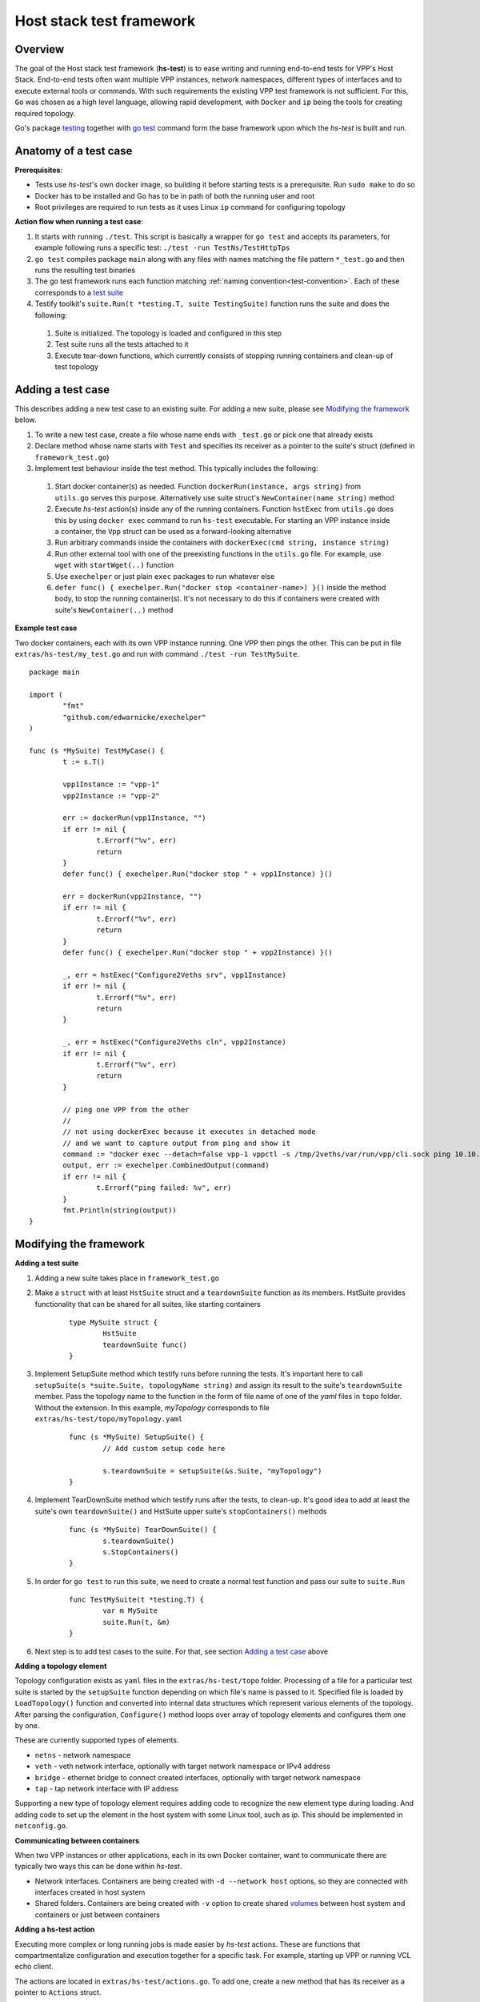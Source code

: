Host stack test framework
=========================

Overview
--------

The goal of the Host stack test framework (**hs-test**) is to ease writing and running end-to-end tests for VPP's Host Stack.
End-to-end tests often want multiple VPP instances, network namespaces, different types of interfaces
and to execute external tools or commands. With such requirements the existing VPP test framework is not sufficient.
For this, ``Go`` was chosen as a high level language, allowing rapid development, with ``Docker`` and ``ip`` being the tools for creating required topology.

Go's package `testing`_ together with `go test`_ command form the base framework upon which the *hs-test* is built and run.

Anatomy of a test case
----------------------

**Prerequisites**:

* Tests use *hs-test*'s own docker image, so building it before starting tests is a prerequisite. Run ``sudo make`` to do so
* Docker has to be installed and Go has to be in path of both the running user and root
* Root privileges are required to run tests as it uses Linux ``ip`` command for configuring topology

**Action flow when running a test case**:

#. It starts with running ``./test``. This script is basically a wrapper for ``go test`` and accepts its parameters,
   for example following runs a specific test: ``./test -run TestNs/TestHttpTps``
#. ``go test`` compiles package ``main`` along with any files with names matching the file pattern ``*_test.go``
   and then runs the resulting test binaries
#. The go test framework runs each function matching :ref:`naming convention<test-convention>`. Each of these corresponds to a `test suite`_
#. Testify toolkit's ``suite.Run(t *testing.T, suite TestingSuite)`` function runs the suite and does the following:

  #. Suite is initialized. The topology is loaded and configured in this step
  #. Test suite runs all the tests attached to it
  #. Execute tear-down functions, which currently consists of stopping running containers
     and clean-up of test topology

Adding a test case
------------------

This describes adding a new test case to an existing suite.
For adding a new suite, please see `Modifying the framework`_ below.

#. To write a new test case, create a file whose name ends with ``_test.go`` or pick one that already exists
#. Declare method whose name starts with ``Test`` and specifies its receiver as a pointer to the suite's struct (defined in ``framework_test.go``)
#. Implement test behaviour inside the test method. This typically includes the following:

  #. Start docker container(s) as needed. Function ``dockerRun(instance, args string)``
     from ``utils.go`` serves this purpose. Alternatively use suite struct's ``NewContainer(name string)`` method
  #. Execute *hs-test* action(s) inside any of the running containers.
     Function ``hstExec`` from ``utils.go`` does this by using ``docker exec`` command to run ``hs-test`` executable.
     For starting an VPP instance inside a container, the ``Vpp`` struct can be used as a forward-looking alternative
  #. Run arbitrary commands inside the containers with ``dockerExec(cmd string, instance string)``
  #. Run other external tool with one of the preexisting functions in the ``utils.go`` file.
     For example, use ``wget`` with ``startWget(..)`` function
  #. Use ``exechelper`` or just plain ``exec`` packages to run whatever else
  #. ``defer func() { exechelper.Run("docker stop <container-name>) }()`` inside the method body,
     to stop the running container(s). It's not necessary to do this if containers were created
     with suite's ``NewContainer(..)`` method

**Example test case**

Two docker containers, each with its own VPP instance running. One VPP then pings the other.
This can be put in file ``extras/hs-test/my_test.go`` and run with command ``./test -run TestMySuite``.

::

        package main

        import (
                "fmt"
                "github.com/edwarnicke/exechelper"
        )

        func (s *MySuite) TestMyCase() {
                t := s.T()

                vpp1Instance := "vpp-1"
                vpp2Instance := "vpp-2"

                err := dockerRun(vpp1Instance, "")
                if err != nil {
                        t.Errorf("%v", err)
                        return
                }
                defer func() { exechelper.Run("docker stop " + vpp1Instance) }()

                err = dockerRun(vpp2Instance, "")
                if err != nil {
                        t.Errorf("%v", err)
                        return
                }
                defer func() { exechelper.Run("docker stop " + vpp2Instance) }()

                _, err = hstExec("Configure2Veths srv", vpp1Instance)
                if err != nil {
                        t.Errorf("%v", err)
                        return
                }

                _, err = hstExec("Configure2Veths cln", vpp2Instance)
                if err != nil {
                        t.Errorf("%v", err)
                        return
                }

                // ping one VPP from the other
                //
                // not using dockerExec because it executes in detached mode
                // and we want to capture output from ping and show it
                command := "docker exec --detach=false vpp-1 vppctl -s /tmp/2veths/var/run/vpp/cli.sock ping 10.10.10.2"
                output, err := exechelper.CombinedOutput(command)
                if err != nil {
                        t.Errorf("ping failed: %v", err)
                }
                fmt.Println(string(output))
        }

Modifying the framework
-----------------------

**Adding a test suite**

.. _test-convention:

#. Adding a new suite takes place in ``framework_test.go``

#. Make a ``struct`` with at least ``HstSuite`` struct and a ``teardownSuite`` function as its members.
   HstSuite provides functionality that can be shared for all suites, like starting containers

        ::

                type MySuite struct {
                        HstSuite
                        teardownSuite func()
                }

#. Implement SetupSuite method which testify runs before running the tests.
   It's important here to call ``setupSuite(s *suite.Suite, topologyName string)`` and assign its result to the suite's ``teardownSuite`` member.
   Pass the topology name to the function in the form of file name of one of the *yaml* files in ``topo`` folder.
   Without the extension. In this example, *myTopology* corresponds to file ``extras/hs-test/topo/myTopology.yaml``

        ::

                func (s *MySuite) SetupSuite() {
                        // Add custom setup code here

                        s.teardownSuite = setupSuite(&s.Suite, "myTopology")
                }

#. Implement TearDownSuite method which testify runs after the tests, to clean-up.
   It's good idea to add at least the suite's own ``teardownSuite()``
   and HstSuite upper suite's ``stopContainers()`` methods

        ::

                func (s *MySuite) TearDownSuite() {
                        s.teardownSuite()
                        s.StopContainers()
                }

#. In order for ``go test`` to run this suite, we need to create a normal test function and pass our suite to ``suite.Run``

        ::

                func TestMySuite(t *testing.T) {
                        var m MySuite
                        suite.Run(t, &m)
                }

#. Next step is to add test cases to the suite. For that, see section `Adding a test case`_ above

**Adding a topology element**

Topology configuration exists as ``yaml`` files in the ``extras/hs-test/topo`` folder.
Processing of a file for a particular test suite is started by the ``setupSuite`` function depending on which file's name is passed to it.
Specified file is loaded by ``LoadTopology()`` function and converted into internal data structures which represent various elements of the topology.
After parsing the configuration, ``Configure()`` method loops over array of topology elements and configures them one by one.

These are currently supported types of elements.

* ``netns`` - network namespace
* ``veth`` - veth network interface, optionally with target network namespace or IPv4 address
* ``bridge`` - ethernet bridge to connect created interfaces, optionally with target network namespace
* ``tap`` - tap network interface with IP address

Supporting a new type of topology element requires adding code to recognize the new element type during loading.
And adding code to set up the element in the host system with some Linux tool, such as *ip*. This should be implemented in ``netconfig.go``.

**Communicating between containers**

When two VPP instances or other applications, each in its own Docker container,
want to communicate there are typically two ways this can be done within *hs-test*.

* Network interfaces. Containers are being created with ``-d --network host`` options,
  so they are connected with interfaces created in host system
* Shared folders. Containers are being created with ``-v`` option to create shared `volumes`_ between host system and containers
  or just between containers

**Adding a hs-test action**

Executing more complex or long running jobs is made easier by *hs-test* actions.
These are functions that compartmentalize configuration and execution together for a specific task.
For example, starting up VPP or running VCL echo client.

The actions are located in ``extras/hs-test/actions.go``. To add one, create a new method that has its receiver as a pointer to ``Actions`` struct.

Run it from test case with ``hstExec(args, instance)`` where ``args`` is the action method's name and ``instance`` is target Docker container's name.
This then executes the ``hs-test`` binary inside of the container and it then runs selected action.
Action is specified by its name as first argument for the binary.

*Note*: When ``hstExec(..)`` runs some action from a test case, the execution of ``hs-test`` inside the container
is asynchronous. The action might take many seconds to finish, while the test case execution context continues to run.
To mitigate this, ``hstExec(..)`` waits pre-defined arbitrary number of seconds for a *sync file* to be written by ``hs-test``
at the end of its run. The test case context and container use Docker volume to share the file.

**Adding an external tool**

If an external program should be executed as part of a test case, it might be useful to wrap its execution in its own function.
These types of functions are placed in the ``utils.go`` file. If the external program is not available by default in Docker image,
add its installation to ``extras/hs-test/Dockerfile.vpp`` in ``apt-get install`` command.
Alternatively copy the executable from host system to the Docker image, similarly how the VPP executables and libraries are being copied.

**Eternal dependencies**

* Linux tools ``ip``, ``brctl``
* Standalone programs ``wget``, ``iperf3`` - since these are downloaded when Docker image is made,
  they are reasonably up-to-date automatically
* Programs in Docker images  - see ``envoyproxy/envoy-contrib`` in ``utils.go``
* ``http_server`` - homegrown application that listens on specified address and sends a test file in response
* Non-standard Go libraries - see ``extras/hs-test/go.mod``

Generally, these will be updated on a per-need basis, for example when a bug is discovered
or a new version incompatibility issue occurs.


.. _testing: https://pkg.go.dev/testing
.. _go test: https://pkg.go.dev/cmd/go#hdr-Test_packages
.. _test suite: https://github.com/stretchr/testify#suite-package
.. _volumes: https://docs.docker.com/storage/volumes/

